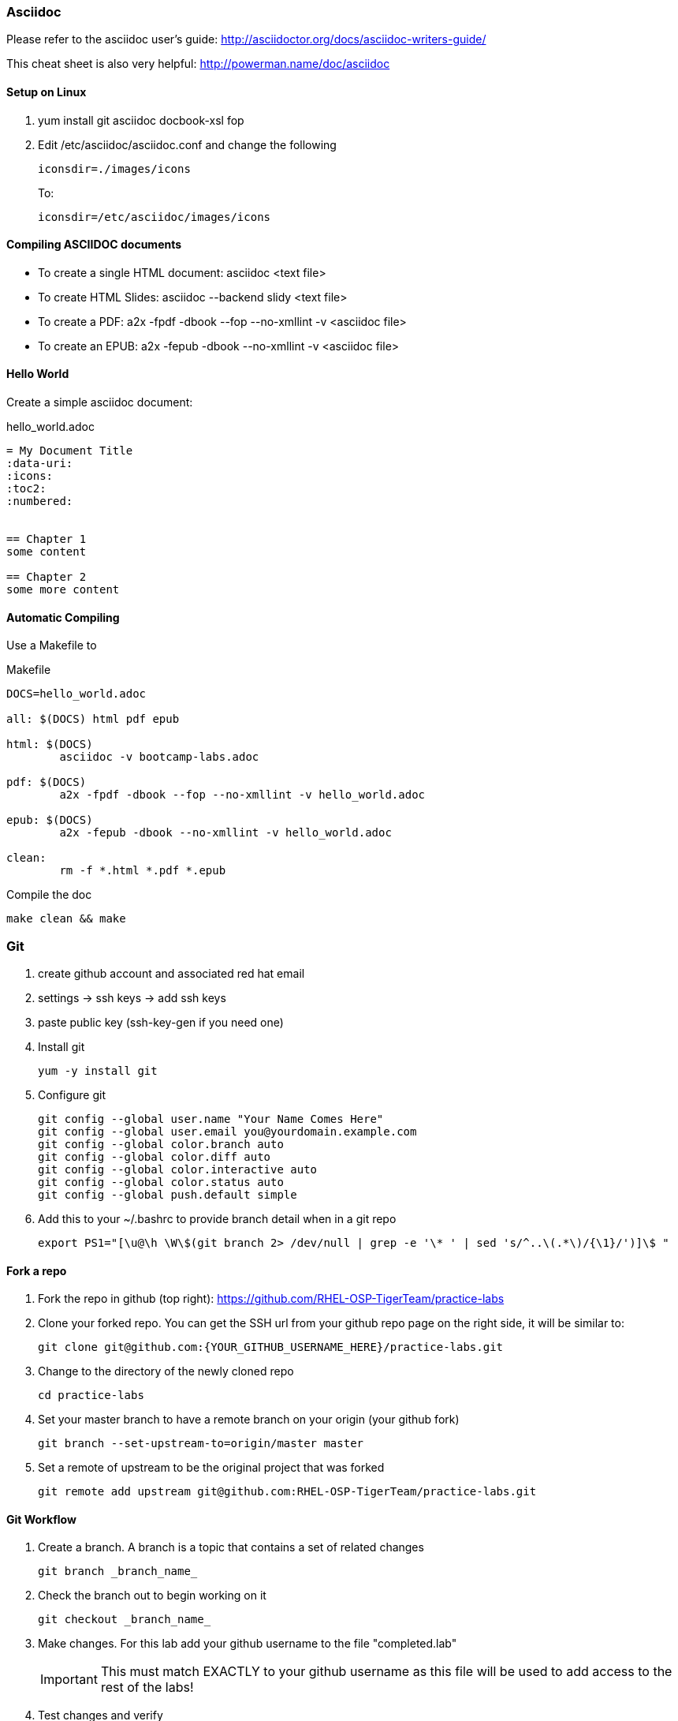 === Asciidoc

Please refer to the asciidoc user's guide: http://asciidoctor.org/docs/asciidoc-writers-guide/

This cheat sheet is also very helpful: http://powerman.name/doc/asciidoc

==== Setup on Linux

. yum install git asciidoc docbook-xsl fop
. Edit /etc/asciidoc/asciidoc.conf and change the following
+
----
iconsdir=./images/icons
----
+
To:
+
----
iconsdir=/etc/asciidoc/images/icons
----

==== Compiling ASCIIDOC documents
* To create a single HTML document: asciidoc <text file>
* To create HTML Slides: asciidoc --backend slidy <text file>
* To create a PDF:  a2x -fpdf -dbook --fop --no-xmllint -v <asciidoc file>
* To create an EPUB: a2x -fepub -dbook --no-xmllint -v <asciidoc file>

==== Hello World
Create a simple asciidoc document:

hello_world.adoc
----
= My Document Title
:data-uri:
:icons:
:toc2:
:numbered:


== Chapter 1
some content

== Chapter 2
some more content
----

==== Automatic Compiling
Use a Makefile to 

Makefile
----
DOCS=hello_world.adoc

all: $(DOCS) html pdf epub

html: $(DOCS)
	asciidoc -v bootcamp-labs.adoc

pdf: $(DOCS)
	a2x -fpdf -dbook --fop --no-xmllint -v hello_world.adoc

epub: $(DOCS)
	a2x -fepub -dbook --no-xmllint -v hello_world.adoc

clean:
	rm -f *.html *.pdf *.epub
----


Compile the doc
----
make clean && make
----

=== Git
. create github account and associated red hat email
. settings -> ssh keys -> add ssh keys 
. paste public key (+ssh-key-gen+ if you need one)
. Install git
+
----
yum -y install git
----
+
. Configure git
+
----
git config --global user.name "Your Name Comes Here"
git config --global user.email you@yourdomain.example.com
git config --global color.branch auto
git config --global color.diff auto
git config --global color.interactive auto
git config --global color.status auto
git config --global push.default simple
----
+
. Add this to your +~/.bashrc+ to provide branch detail when in a git repo
+
----
export PS1="[\u@\h \W\$(git branch 2> /dev/null | grep -e '\* ' | sed 's/^..\(.*\)/{\1}/')]\$ "
----

==== Fork a repo

. Fork the repo in github (top right): https://github.com/RHEL-OSP-TigerTeam/practice-labs
. Clone your forked repo. You can get the SSH url from your github repo page on the right side, it will be similar to:
+
----
git clone git@github.com:{YOUR_GITHUB_USERNAME_HERE}/practice-labs.git
----
+
. Change to the directory of the newly cloned repo
+
----
cd practice-labs
----
+
. Set your master branch to have a remote branch on your origin (your github fork)
+
----
git branch --set-upstream-to=origin/master master
----
+
. Set a remote of upstream to be the original project that was forked
+
----
git remote add upstream git@github.com:RHEL-OSP-TigerTeam/practice-labs.git
----

==== Git Workflow

. Create a branch. A branch is a topic that contains a set of related changes 
+
----
git branch _branch_name_
----
+
. Check the branch out to begin working on it
+
----
git checkout _branch_name_
----
. Make changes. For this lab add your github username to the file "completed.lab"
+
IMPORTANT: This must match EXACTLY to your github username as this file will be used to add access to the rest of the labs!
+
. Test changes and verify
+
----
git diff
----
+
. Add files that will be committed
+
----
git add completed.lab <other_files>
----
+
. Commit changes
+
----
git commit
----
+
NOTE: The commit message should provide meaningful information and use the imperative, present tense: "change", not "changed" or "changes". Think of it in terms of completing the imperative statement "This commit will do the following if it is applied as a patch:"
+
. It is good practice to pull the latest upstream to make sure there will be no merge conflicts. First fetch the latest upstream
+
----
git fetch upstream
----
+
. Rebase against the upstream master branch
+
----
git rebase upstream/master
----
+
. If there are no conflicts, push to a remote branch on your origin (your github fork)
+
NOTE: If there are merge conflicts see below
+
----
git push --set-upstream origin <branch name>
----
+
. Push change to your remote branch (on your github fork)
+
----
git push
----
+
. Go to github.com and initiate a pull request

==== Update your origin (fork)
This is the same step recommended before a push, replicated here.

. After a pull request is approved pull changes. First fetch the latest upstream
+
----
git fetch upstream
----
+
. Rebase against the upstream master branch
+
----
git rebase upstream/master
----

==== Resolving a Merge Conflict
A merge conflict can occur for many reasons. Typically it is when you make a change to the same line that someone else changes but their change was merged first, so git can't automatically determine what to do. This is relatively easy but must be manually addressed.

. If a rebase or merge results in a conflict, use a diff/merge tool such as _vimdiff_ or _gvimdiff_. If you do not have one installed do so
+
----
yum -y install vim-enhanced vim-X11
----
+
. Use +mergetool+ to bring up the conflicting files for inspection
+
----
git mergetool
----
+
. The display will be divided into 4 main areas
+
.Merge Conflict Review Panes in {g,}vimdiff
|==================================
^|upstream version ^| common content  ^| branch version
3+^.^|  unresolved conflicts
|==================================
+
.. Top left = upstream version of the file
.. Top right = your branch version of the file
.. Top middle = content between the two files that is the same
.. Bottom = unresolved conflicts to handle
+
. Make changes to the bottom pane and save and quit. With +vim+ or +gvim+ it is
+
----
:wqa
----
+
. Add modified file(s). In this case it would likely be
+
----
git add completed.lab
----
+
. Commit the change
+
----
git commit
----
+
. If the conflict was a result of a rebase conflict, continue the rebase and make sure everything merges
+
----
git rebase --continue
----
+
. Push the commit to your remote branch
+
----
git push
----
